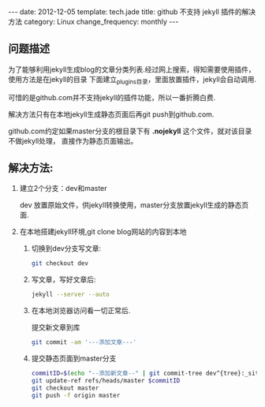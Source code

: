 #+begin_html
---
date: 2012-12-05
template: tech.jade
title: github 不支持 jekyll 插件的解决方法
category: Linux
change_frequency: monthly
---
#+end_html

** 问题描述

为了能够利用jekyll生成blog的文章分类列表.经过网上搜索，得知需要使用插件，使用方法是在jekyll的目录
下面建立_plugins目录，里面放置插件，jekyll会自动调用.

可惜的是github.com并不支持jekyll的插件功能，所以一番折腾白费.

解决方法只有在本地jekyll生成静态页面后再git push到github.com.

github.com约定如果master分支的根目录下有 *.nojekyll* 这个文件，就对该目录不做jekyll处理，
直接作为静态页面输出。

** 解决方法:
1. 建立2个分支：dev和master

   dev 放置原始文件，供jekyll转换使用，master分支放置jekyll生成的静态页面.
2. 在本地搭建jekyll环境,git clone blog网站的内容到本地
   1. 切换到dev分支写文章:  
      #+begin_src sh
           git checkout dev      
      #+end_src
   2. 写文章，写好文章后:  
      #+begin_src sh
           jekyll --server --auto       
      #+end_src
   3. 在本地浏览器访问看一切正常后.  

      提交新文章到库
      #+begin_src sh
           git commit -am '---添加文章---'      
      #+end_src
   4. 提交静态页面到master分支  
      #+begin_src sh
           commitID=$(echo "--添加新文章--" | git commit-tree dev^{tree}:_site)
           git update-ref refs/heads/master $commitID
           git checkout master
           git push -f origin master
      #+end_src

